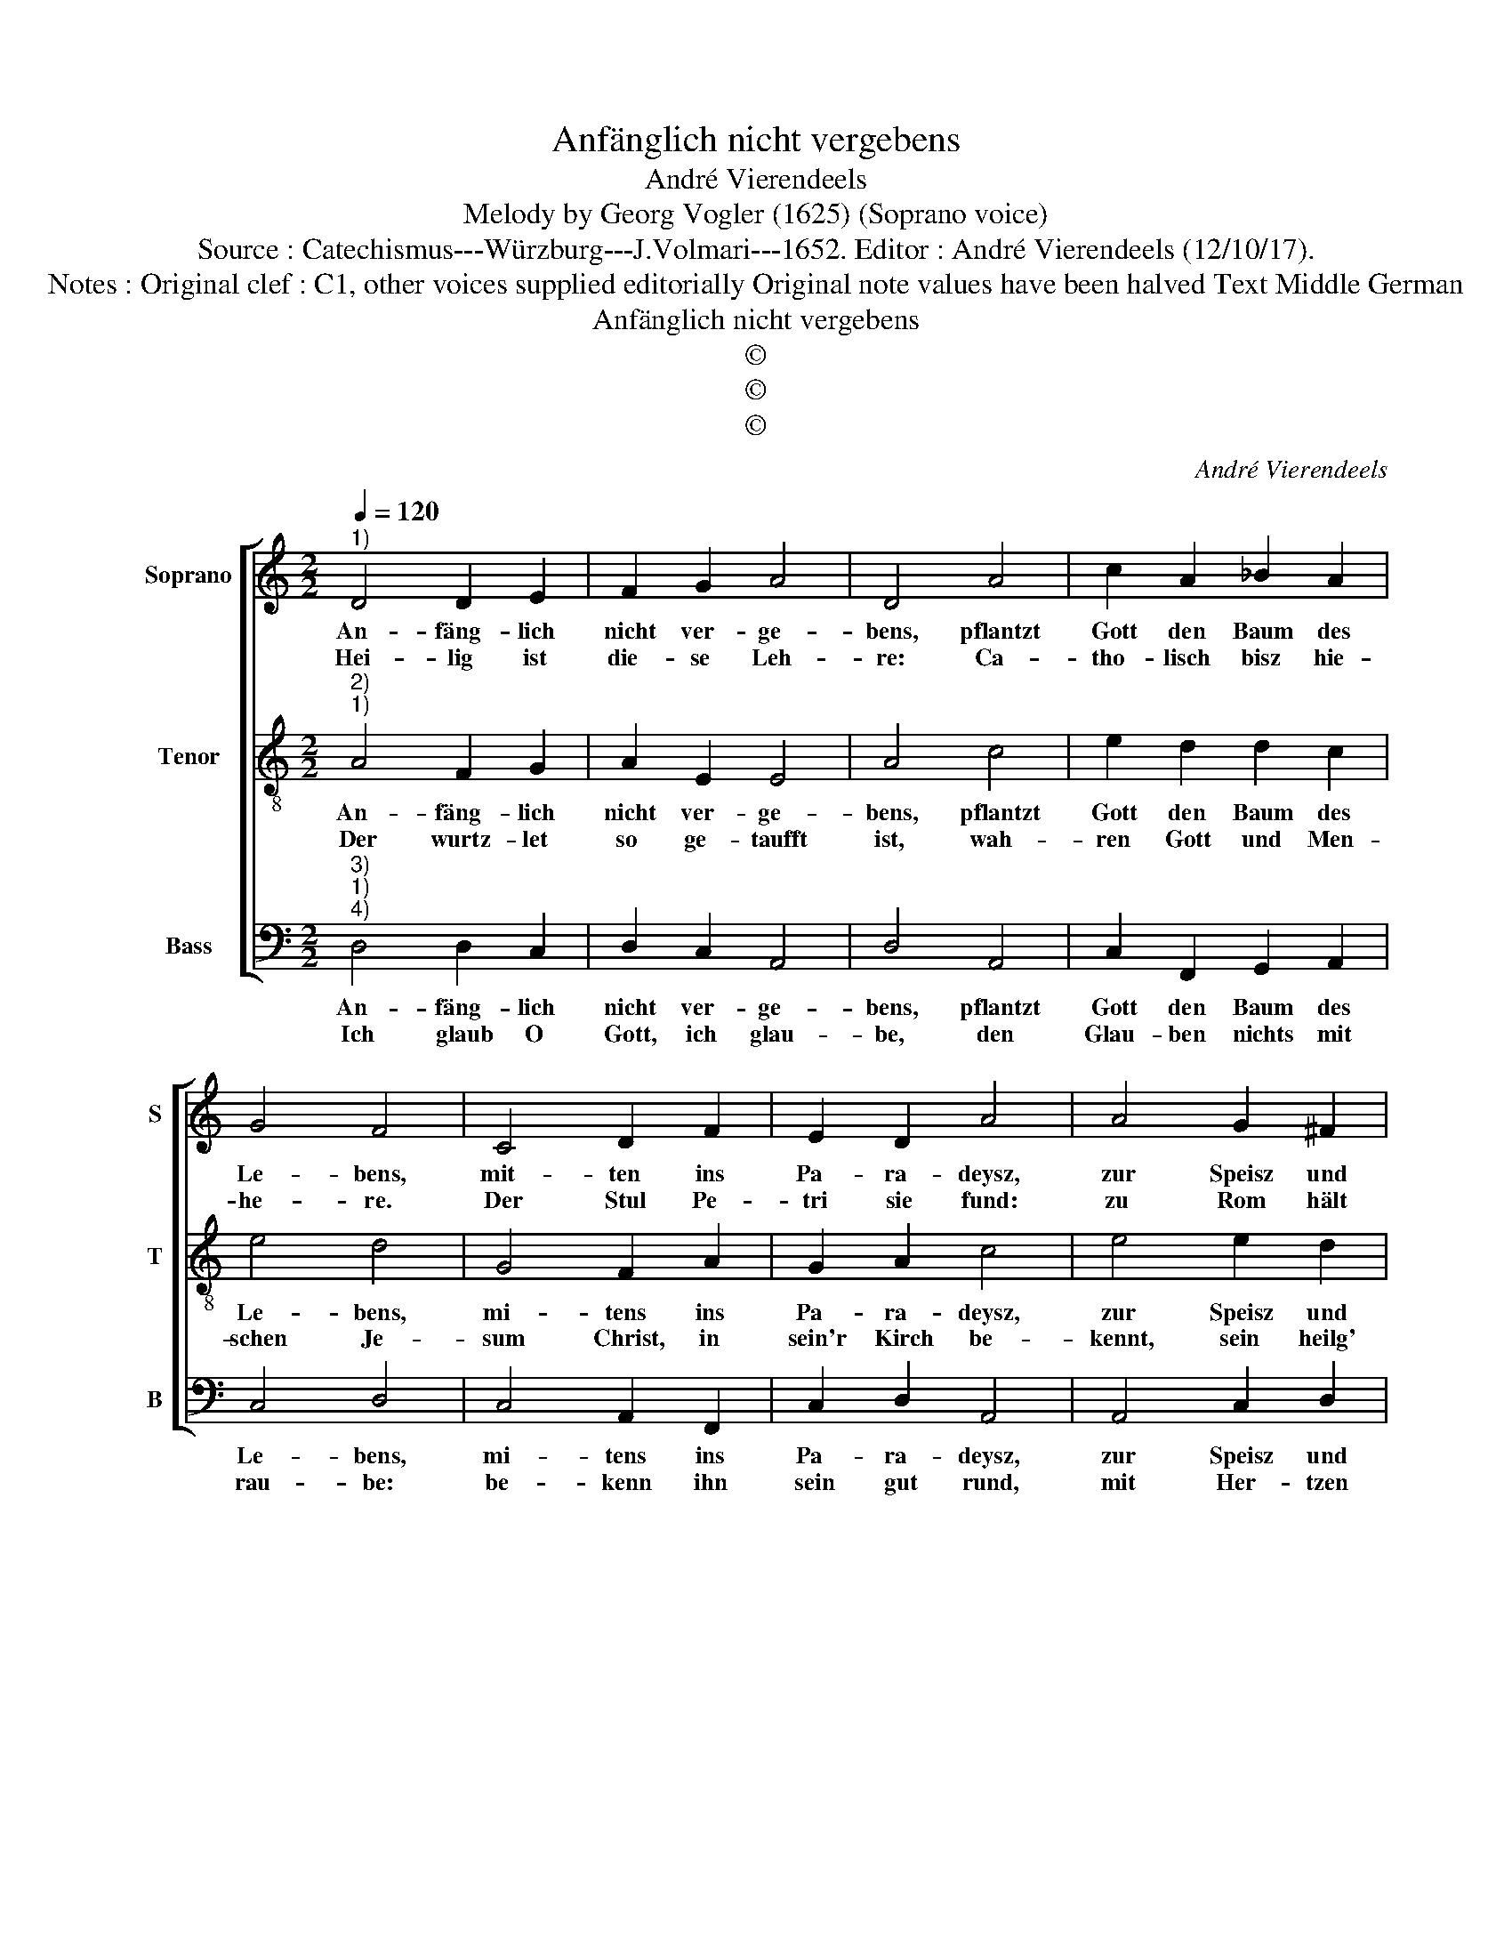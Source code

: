 X:1
T:Anfänglich nicht vergebens
T:André Vierendeels
T:Melody by Georg Vogler (1625) (Soprano voice)
T:Source : Catechismus---Würzburg---J.Volmari---1652. Editor : André Vierendeels (12/10/17).
T:Notes : Original clef : C1, other voices supplied editorially Original note values have been halved Text Middle German
T:Anfänglich nicht vergebens
T:©
T:©
T:©
C:André Vierendeels
Z:©
%%score [ 1 2 3 ]
L:1/8
Q:1/4=120
M:2/2
K:C
V:1 treble nm="Soprano" snm="S"
V:2 treble-8 nm="Tenor" snm="T"
V:3 bass nm="Bass" snm="B"
V:1
"^1)" D4 D2 E2 | F2 G2 A4 | D4 A4 | c2 A2 _B2 A2 | G4 F4 | C4 D2 F2 | E2 D2 A4 | A4 G2 ^F2 | %8
w: An- fäng- lich|nicht ver- ge-|bens, pflantzt|Gott den Baum des|Le- bens,|mit- ten ins|Pa- ra- deysz,|zur Speisz und|
w: Hei- lig ist|die- se Leh-|re: Ca-|tho- lisch bisz hie-|he- re.|Der Stul Pe-|tri sie fund:|zu Rom hält|
 G2 E2 !fermata!D4 | D4 D2 E2 | F2 G2 A4 | D4 A4 | c2 A2 _B2 A2 | G4 F4 | C4 D2 F2 | E2 D2 A4 | %16
w: Un- der- weisz,|Ve- dent den|Baum desz Le-|bens, den|Gott der Kir- chen|ge- ben,|in Chris- te-|li- cher Lehr,|
w: auff die Stund,|viel tau- send|Mar- tyr' ley-|den, sol-|che Lehr zu- be-|zeu- gen,|streckt dar Leib,|Gut, und Blut,|
 A4 G2 ^F2 | G2 E2 !fermata!D4 |: d4 d2 ^c2 | d2 A2 c2 B2 | A4 A2 c2 | B2 A2 A2 G2 | G4 F4 | %23
w: im Glau- ben|wurtz- le- ter:|sein Stamm die|Hoff- nung wird ge-|nennt: die Näst,|Lieb: Safft, die Sa-|cra- ment:|
w: mit frew- di-|gem Held' Muth,|viel Wun- der-|werck der Vat- ter|Schall: die Nach-|kunsst al- ler Hir-|ten wall:|
 E4 F2 G2 | A2 F2 G2 E2 | D8 :| %26
w: Frucht bringt Ge-|rech- tig- keit be-|hend.|
w: sterckt mich in|die- sen Stüc- ken|all.|
V:2
"^2)""^1)" A4 F2 G2 | A2 E2 E4 | A4 c4 | e2 d2 d2 c2 | e4 d4 | G4 F2 A2 | G2 A2 c4 | e4 e2 d2 | %8
w: An- fäng- lich|nicht ver- ge-|bens, pflantzt|Gott den Baum des|Le- bens,|mi- tens ins|Pa- ra- deysz,|zur Speisz und|
w: Der wurtz- let|so ge- taufft|ist, wah-|ren Gott und Men-|schen Je-|sum Christ, in|sein'r Kirch be-|kennt, sein heilg'|
 e2 c2 !fermata!A4 | F4 G2 G2 | F2 c2 c4 | A4 e4 | e2 f2 d2 c2 | e4 d4 | e4 B2 A2 | G2 A2 e4 | %16
w: Un- der- weisz,|Ve- dent den|Baum desz Le-|bens, den|Gott der Kir- chen|ge- ben,|in Chris- te-|li- cher Lehr,|
w: Lehr nicht trennt,|von Irz- thumb|nicht be- tro-|gen, in|Sec- ten nicht ge-|zo- gen,|so füh- ren|mit Irz- saal,|
 c4 G2 A2 | e2 c2 !fermata!A4 |: f4 d2 e2 | d2 c2 g2 d2 | c4 e2 e2 | d2 f2 d2 B2 | e4 c4 | %23
w: im Glau- ben|wurtz- le- ter:|sein Stamm die|Hoff- nung wird ge-|nennt: die Näst,|Lieb: Safft, die Sa-|cra- ment:|
w: ins e- wig|Jam- mer- thal,|ein rech- ter|Christ der ist al-|lein, so kan|von al- len Sün-|den rein|
 G4 A2 B2 | e2 d2 B2 A2 | ^F8 :| %26
w: Frucht bringt Ge-|rech- tig- keit be-|hend.|
w: ent- g'hen der|Höll mit ih- rer|Peyn.|
V:3
"^3)""^1)""^4)" D,4 D,2 C,2 | D,2 C,2 A,,4 | D,4 A,,4 | C,2 F,,2 G,,2 A,,2 | C,4 D,4 | %5
w: An- fäng- lich|nicht ver- ge-|bens, pflantzt|Gott den Baum des|Le- bens,|
w: Ich glaub O|Gott, ich glau-|be, den|Glau- ben nichts mit|rau- be:|
 C,4 A,,2 F,,2 | C,2 D,2 A,,4 | A,,4 C,2 D,2 | C,2 C,2 !fermata!D,4 | D,4 G,,2 C,2 | D,2 C,2 A,,4 | %11
w: mi- tens ins|Pa- ra- deysz,|zur Speisz und|Un- ter- weisz,|Ve- dent den|Baum desz Le-|
w: be- kenn ihn|sein gut rund,|mit Her- tzen|und mit Mund,|Stär- cker und|mehr zu gla-|
 D,4 A,,4 | C,2 F,,2 G,,2 A,,2 | C,4 D,4 | C,4 G,,2 F,,2 | C,2 D,2 A,,4 | A,,4 C,2 D,2 | %17
w: bens, den|Gott der Kir- chen|ge- ben,|in Chris- te-|li- cher Lehr,|im Glau- ben|
w: ben, er-|leucht desz Her- tzens|Au- gen,|Je- su wir|bit- ten dich,|er- halt uns|
 C,2 C,2 !fermata!D,4 |: D,4 D,2 A,,2 | G,,2 A,,2 C,2 G,,2 | A,,4 A,,2 A,,2 | G,,2 D,2 D,2 G,,2 | %22
w: wurtzt- le- ter:|sein Stamm die|Hoff- nung wird ge-|nennt: die Näst,|Lieb: Safft, die Sa-|
w: Vät- ter- lich,|er- hält Ma-|ri- a gnä- dig-|lich, sol- ches|zu glau- ben fes-|
 C,4 F,,4 | C,4 A,,2 G,,2 | A,,2 D,2 G,,2 A,,2 | D,8 :| %26
w: cra- ment:|Frucht bringt Ge-|rech- tig- keit be-|hend.|
w: tig- lich,|steh uns bey|all- zeit Müt- ter-|lich.|


